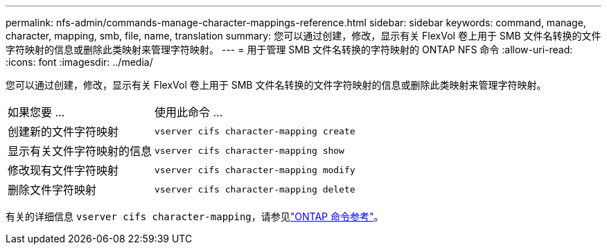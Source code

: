 ---
permalink: nfs-admin/commands-manage-character-mappings-reference.html 
sidebar: sidebar 
keywords: command, manage, character, mapping, smb, file, name, translation 
summary: 您可以通过创建，修改，显示有关 FlexVol 卷上用于 SMB 文件名转换的文件字符映射的信息或删除此类映射来管理字符映射。 
---
= 用于管理 SMB 文件名转换的字符映射的 ONTAP NFS 命令
:allow-uri-read: 
:icons: font
:imagesdir: ../media/


[role="lead"]
您可以通过创建，修改，显示有关 FlexVol 卷上用于 SMB 文件名转换的文件字符映射的信息或删除此类映射来管理字符映射。

[cols="35,65"]
|===


| 如果您要 ... | 使用此命令 ... 


 a| 
创建新的文件字符映射
 a| 
`vserver cifs character-mapping create`



 a| 
显示有关文件字符映射的信息
 a| 
`vserver cifs character-mapping show`



 a| 
修改现有文件字符映射
 a| 
`vserver cifs character-mapping modify`



 a| 
删除文件字符映射
 a| 
`vserver cifs character-mapping delete`

|===
有关的详细信息 `vserver cifs character-mapping`，请参见link:https://docs.netapp.com/us-en/ontap-cli/search.html?q=vserver+cifs+character-mapping["ONTAP 命令参考"^]。
